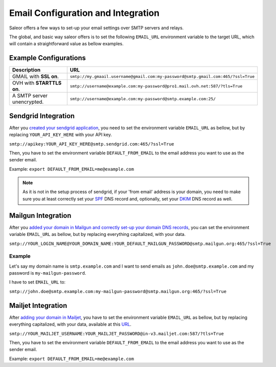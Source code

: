 Email Configuration and Integration
===================================

Saleor offers a few ways to set-up your email settings over SMTP servers and relays.

The global, and basic way saleor offers is to set the following ``EMAIL_URL`` environment variable to the target URL,
which will contain a straightforward value as bellow examples.


Example Configurations
----------------------


.. table::

   ==========================================================  ================================================================================
   Description                                                 URL
   ==========================================================  ================================================================================
   GMAIL with **SSL on**.                                      ``smtp://my.gmaail.username@gmail.com:my-password@smtp.gmail.com:465/?ssl=True``
   OVH with **STARTTLS on**.                                   ``smtp://username@example.com:my-password@pro1.mail.ovh.net:587/?tls=True``
   A SMTP server unencrypted.                                  ``smtp://username@example.com:my-password@smtp.example.com:25/``
   ==========================================================  ================================================================================



Sendgrid Integration
--------------------

After you `created your sendgrid application <https://app.sendgrid.com/guide/integrate/langs/smtp>`_,
you need to set the environment variable ``EMAIL_URL`` as bellow,
but by replacing ``YOUR_API_KEY_HERE`` with your API key.

``smtp://apikey:YOUR_API_KEY_HERE@smtp.sendgrid.com:465/?ssl=True``

Then, you have to set the environment variable ``DEFAULT_FROM_EMAIL`` to the email address you want to use as the sender email.

Example: ``export DEFAULT_FROM_EMAIL=me@example.com``

.. note::

    As it is not in the setup process of sendgrid, if your 'from email' address is your domain,
    you need to make sure you at least correctly set your
    `SPF <https://sendgrid.com/docs/Glossary/spf.html>`_ DNS record and, optionally, set your
    `DKIM <https://sendgrid.com/docs/Glossary/dkim.html>`_ DNS record as well.


Mailgun Integration
-------------------

After you `added your domain in Mailgun and correctly set-up your domain DNS records <https://app.mailgun.com/app/domains/new>`_,
you can set the environment variable ``EMAIL_URL`` as bellow,
but by replacing everything capitalized, with your data.

``smtp://YOUR_LOGIN_NAME@YOUR_DOMAIN_NAME:YOUR_DEFAULT_MAILGUN_PASSWORD@smtp.mailgun.org:465/?ssl=True``


Example
+++++++

Let's say my domain name is ``smtp.example.com`` and I want to send emails as ``john.doe@smtp.example.com``
and my password is ``my-mailgun-password``.

.. image:: https://i.imgur.com/pdJjBnD.png

I have to set ``EMAIL_URL`` to:

``smtp://john.doe@smtp.example.com:my-mailgun-password@smtp.mailgun.org:465/?ssl=True``



Mailjet Integration
-------------------

After `adding your domain in Mailjet <https://app.mailjet.com/account/sender/domain#create-domain>`_,
you have to set the environment variable ``EMAIL_URL`` as bellow,
but by replacing everything capitalized, with your data, available at this `URL <https://app.mailjet.com/account/setup>`_\.

``smtp://YOUR_MAILJET_USERNAME:YOUR_MAILJET_PASSWORD@in-v3.mailjet.com:587/?tls=True``

Then, you have to set the environment variable ``DEFAULT_FROM_EMAIL`` to the email address you want to use as the sender email.

Example: ``export DEFAULT_FROM_EMAIL=me@example.com``
